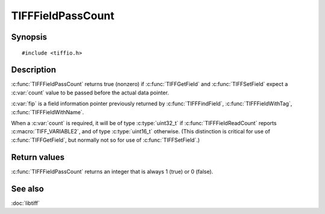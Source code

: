 TIFFFieldPassCount
==================

Synopsis
--------

.. highlight:: c

::

    #include <tiffio.h>

.. c:function:: int TIFFFieldPassCount(const TIFFField* fip)

Description
-----------

:c:func:`TIFFFieldPassCount` returns true (nonzero) if
:c:func:`TIFFGetField` and :c:func:`TIFFSetField`
expect a :c:var:`count` value to be passed before the actual data pointer.

:c:var:`fip` is a field information pointer previously returned by
:c:func:`TIFFFindField`,
:c:func:`TIFFFieldWithTag`,
:c:func:`TIFFFieldWithName`.

When a :c:var:`count` is required, it will be of type :c:type:`uint32_t`
if :c:func:`TIFFFieldReadCount` reports :c:macro:`TIFF_VARIABLE2`,
and of type :c:type:`uint16_t` otherwise.  (This distinction is
critical for use of :c:func:`TIFFGetField`, but normally not so for
use of :c:func:`TIFFSetField`.)

Return values
-------------

:c:func:`TIFFFieldPassCount` returns an integer that is always 1 (true)
or 0 (false).

See also
--------

:doc:`libtiff`
